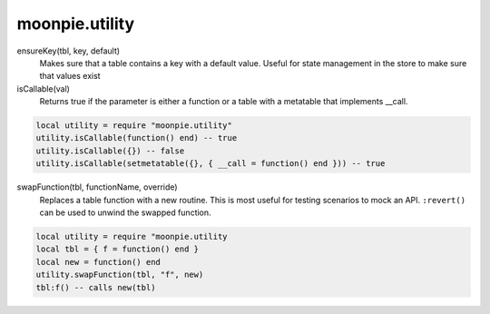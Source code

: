 moonpie.utility
===============


ensureKey(tbl, key, default)
  Makes sure that a table contains a key with a default value. Useful for state management in the store to make sure
  that values exist

isCallable(val)
  Returns true if the parameter is either a function or a table with a metatable that implements __call.

.. code-block:: lua

  local utility = require "moonpie.utility"
  utility.isCallable(function() end) -- true
  utility.isCallable({}) -- false
  utility.isCallable(setmetatable({}, { __call = function() end })) -- true

swapFunction(tbl, functionName, override)
  Replaces a table function with a new routine. This is most useful for testing scenarios to mock an API. ``:revert()``
  can be used to unwind the swapped function.

.. code-block:: lua

  local utility = require "moonpie.utility
  local tbl = { f = function() end }
  local new = function() end
  utility.swapFunction(tbl, "f", new)
  tbl:f() -- calls new(tbl)